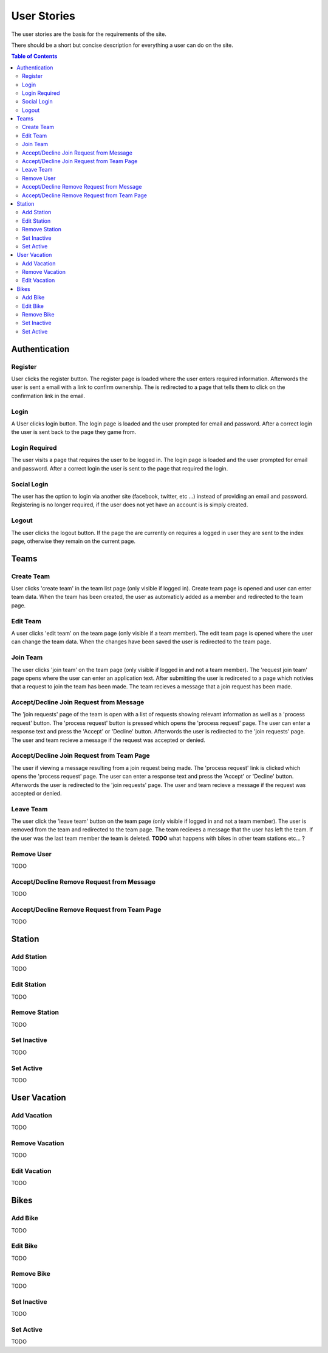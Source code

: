 User Stories
============

The user stories are the basis for the requirements of the site.

There should be a short but concise description for everything a user can do
on the site.

.. contents:: Table of Contents

==============
Authentication
==============

--------
Register
--------
User clicks the register button. The register page is loaded where the user
enters required information. Afterwords the user is sent a email with a link
to confirm ownership. The is redirected to a page that tells them to click on
the confirmation link in the email.

-----
Login
-----
A User clicks login button. The login page is loaded and the user prompted for
email and password. After a correct login the user is sent back to the page
they game from.

--------------
Login Required
--------------
The user visits a page that requires the user to be logged in. The login page
is loaded and the user prompted for email and password. After a correct login
the user is sent to the page that required the login.

------------
Social Login
------------
The user has the option to login via another site (facebook, twitter, etc ...)
instead of providing an email and password. Registering is no longer required,
if the user does not yet have an account is is simply created.

------
Logout
------
The user clicks the logout button. If the page the are currently on requires a
logged in user they are sent to the index page, otherwise they remain on the
current page.

=====
Teams
=====

-----------
Create Team
-----------
User clicks 'create team' in the team list page (only visible if logged in).
Create team page is opened and user can enter team data. When the team has
been created, the user as automaticly added as a member and redirected to
the team page.

---------
Edit Team
---------
A user clicks 'edit team' on the team page (only visible if a team member).
The edit team page is opened where the user can change the team data. When
the changes have been saved the user is redirected to the team page.

---------
Join Team
---------
The user clicks 'join team' on the team page (only visible if logged in and
not a team member). The 'request join team' page opens where the user can
enter an application text. After submitting the user is redirceted to a page
which notivies that a request to join the team has been made. The team recieves
a message that a join request has been made.

----------------------------------------
Accept/Decline Join Request from Message
----------------------------------------
The 'join requests' page of the team is open with a list of requests showing
relevant information as well as a 'process request' button. The 'process
request' button is pressed which opens the 'process request' page. The user
can enter a response text and press the 'Accept' or 'Decline' button.
Afterwords the user is redirected to the 'join requests' page. The user and
team recieve a message if the request was accepted or denied.

------------------------------------------
Accept/Decline Join Request from Team Page
------------------------------------------
The user if viewing a message resulting from a join request being made. The
'process request' link is clicked which opens the 'process request' page. The
user can enter a response text and press the 'Accept' or 'Decline' button.
Afterwords the user is redirected to the 'join requests' page. The user and
team recieve a message if the request was accepted or denied.

----------
Leave Team
----------
The user click the 'leave team' button on the team page (only visible if logged
in and not a team member). The user is removed from the team and redirected to
the team page. The team recieves a message that the user has left the team. If
the user was the last team member the team is deleted.
**TODO** what happens with bikes in other team stations etc... ?

-----------
Remove User
-----------
TODO

------------------------------------------
Accept/Decline Remove Request from Message
------------------------------------------
TODO

--------------------------------------------
Accept/Decline Remove Request from Team Page
--------------------------------------------
TODO

=======
Station
=======

-----------
Add Station
-----------
TODO

------------
Edit Station
------------
TODO

--------------
Remove Station
--------------
TODO

------------
Set Inactive
------------
TODO

----------
Set Active
----------
TODO

=============
User Vacation
=============

------------
Add Vacation
------------
TODO

---------------
Remove Vacation
---------------
TODO

-------------
Edit Vacation
-------------
TODO

=====
Bikes
=====

--------
Add Bike
--------
TODO

---------
Edit Bike
---------
TODO

-----------
Remove Bike
-----------
TODO

------------
Set Inactive
------------
TODO

----------
Set Active
----------
TODO

